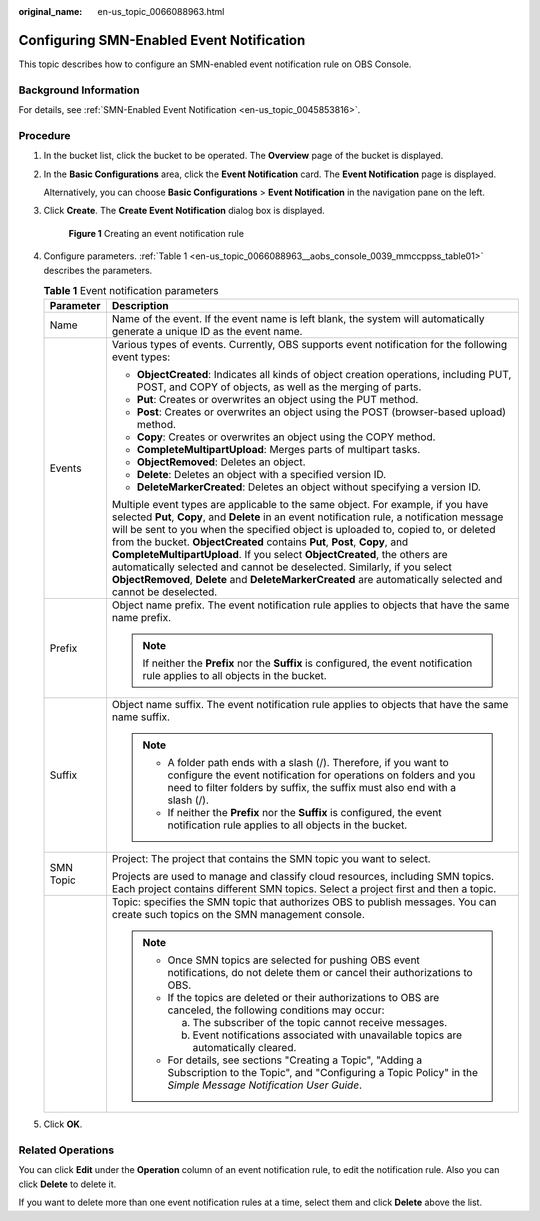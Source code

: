 :original_name: en-us_topic_0066088963.html

.. _en-us_topic_0066088963:

Configuring SMN-Enabled Event Notification
==========================================

This topic describes how to configure an SMN-enabled event notification rule on OBS Console.

Background Information
----------------------

For details, see :ref:`SMN-Enabled Event Notification <en-us_topic_0045853816>`.

Procedure
---------

#. In the bucket list, click the bucket to be operated. The **Overview** page of the bucket is displayed.

#. In the **Basic Configurations** area, click the **Event Notification** card. The **Event Notification** page is displayed.

   Alternatively, you can choose **Basic Configurations** > **Event Notification** in the navigation pane on the left.

#. Click **Create**. The **Create Event Notification** dialog box is displayed.


   .. figure:: /_static/images/en-us_image_0000001180981194.png
      :alt: **Figure 1** Creating an event notification rule

      **Figure 1** Creating an event notification rule

#. Configure parameters. :ref:`Table 1 <en-us_topic_0066088963__aobs_console_0039_mmccppss_table01>` describes the parameters.

   .. _en-us_topic_0066088963__aobs_console_0039_mmccppss_table01:

   .. table:: **Table 1** Event notification parameters

      +-----------------------------------+--------------------------------------------------------------------------------------------------------------------------------------------------------------------------------------------------------------------------------------------------------------------------------------------------------------------------------------------------------------------------------------------------------------------------------------------------------------------------------------------------------------------------------------------------------------------------------------------------------------------------+
      | Parameter                         | Description                                                                                                                                                                                                                                                                                                                                                                                                                                                                                                                                                                                                              |
      +===================================+==========================================================================================================================================================================================================================================================================================================================================================================================================================================================================================================================================================================================================================+
      | Name                              | Name of the event. If the event name is left blank, the system will automatically generate a unique ID as the event name.                                                                                                                                                                                                                                                                                                                                                                                                                                                                                                |
      +-----------------------------------+--------------------------------------------------------------------------------------------------------------------------------------------------------------------------------------------------------------------------------------------------------------------------------------------------------------------------------------------------------------------------------------------------------------------------------------------------------------------------------------------------------------------------------------------------------------------------------------------------------------------------+
      | Events                            | Various types of events. Currently, OBS supports event notification for the following event types:                                                                                                                                                                                                                                                                                                                                                                                                                                                                                                                       |
      |                                   |                                                                                                                                                                                                                                                                                                                                                                                                                                                                                                                                                                                                                          |
      |                                   | -  **ObjectCreated**: Indicates all kinds of object creation operations, including PUT, POST, and COPY of objects, as well as the merging of parts.                                                                                                                                                                                                                                                                                                                                                                                                                                                                      |
      |                                   | -  **Put**: Creates or overwrites an object using the PUT method.                                                                                                                                                                                                                                                                                                                                                                                                                                                                                                                                                        |
      |                                   | -  **Post**: Creates or overwrites an object using the POST (browser-based upload) method.                                                                                                                                                                                                                                                                                                                                                                                                                                                                                                                               |
      |                                   | -  **Copy**: Creates or overwrites an object using the COPY method.                                                                                                                                                                                                                                                                                                                                                                                                                                                                                                                                                      |
      |                                   | -  **CompleteMultipartUpload**: Merges parts of multipart tasks.                                                                                                                                                                                                                                                                                                                                                                                                                                                                                                                                                         |
      |                                   | -  **ObjectRemoved**: Deletes an object.                                                                                                                                                                                                                                                                                                                                                                                                                                                                                                                                                                                 |
      |                                   | -  **Delete**: Deletes an object with a specified version ID.                                                                                                                                                                                                                                                                                                                                                                                                                                                                                                                                                            |
      |                                   | -  **DeleteMarkerCreated**: Deletes an object without specifying a version ID.                                                                                                                                                                                                                                                                                                                                                                                                                                                                                                                                           |
      |                                   |                                                                                                                                                                                                                                                                                                                                                                                                                                                                                                                                                                                                                          |
      |                                   | Multiple event types are applicable to the same object. For example, if you have selected **Put**, **Copy**, and **Delete** in an event notification rule, a notification message will be sent to you when the specified object is uploaded to, copied to, or deleted from the bucket. **ObjectCreated** contains **Put**, **Post**, **Copy**, and **CompleteMultipartUpload**. If you select **ObjectCreated**, the others are automatically selected and cannot be deselected. Similarly, if you select **ObjectRemoved**, **Delete** and **DeleteMarkerCreated** are automatically selected and cannot be deselected. |
      +-----------------------------------+--------------------------------------------------------------------------------------------------------------------------------------------------------------------------------------------------------------------------------------------------------------------------------------------------------------------------------------------------------------------------------------------------------------------------------------------------------------------------------------------------------------------------------------------------------------------------------------------------------------------------+
      | Prefix                            | Object name prefix. The event notification rule applies to objects that have the same name prefix.                                                                                                                                                                                                                                                                                                                                                                                                                                                                                                                       |
      |                                   |                                                                                                                                                                                                                                                                                                                                                                                                                                                                                                                                                                                                                          |
      |                                   | .. note::                                                                                                                                                                                                                                                                                                                                                                                                                                                                                                                                                                                                                |
      |                                   |                                                                                                                                                                                                                                                                                                                                                                                                                                                                                                                                                                                                                          |
      |                                   |    If neither the **Prefix** nor the **Suffix** is configured, the event notification rule applies to all objects in the bucket.                                                                                                                                                                                                                                                                                                                                                                                                                                                                                         |
      +-----------------------------------+--------------------------------------------------------------------------------------------------------------------------------------------------------------------------------------------------------------------------------------------------------------------------------------------------------------------------------------------------------------------------------------------------------------------------------------------------------------------------------------------------------------------------------------------------------------------------------------------------------------------------+
      | Suffix                            | Object name suffix. The event notification rule applies to objects that have the same name suffix.                                                                                                                                                                                                                                                                                                                                                                                                                                                                                                                       |
      |                                   |                                                                                                                                                                                                                                                                                                                                                                                                                                                                                                                                                                                                                          |
      |                                   | .. note::                                                                                                                                                                                                                                                                                                                                                                                                                                                                                                                                                                                                                |
      |                                   |                                                                                                                                                                                                                                                                                                                                                                                                                                                                                                                                                                                                                          |
      |                                   |    -  A folder path ends with a slash (/). Therefore, if you want to configure the event notification for operations on folders and you need to filter folders by suffix, the suffix must also end with a slash (/).                                                                                                                                                                                                                                                                                                                                                                                                     |
      |                                   |    -  If neither the **Prefix** nor the **Suffix** is configured, the event notification rule applies to all objects in the bucket.                                                                                                                                                                                                                                                                                                                                                                                                                                                                                      |
      +-----------------------------------+--------------------------------------------------------------------------------------------------------------------------------------------------------------------------------------------------------------------------------------------------------------------------------------------------------------------------------------------------------------------------------------------------------------------------------------------------------------------------------------------------------------------------------------------------------------------------------------------------------------------------+
      | SMN Topic                         | Project: The project that contains the SMN topic you want to select.                                                                                                                                                                                                                                                                                                                                                                                                                                                                                                                                                     |
      |                                   |                                                                                                                                                                                                                                                                                                                                                                                                                                                                                                                                                                                                                          |
      |                                   | Projects are used to manage and classify cloud resources, including SMN topics. Each project contains different SMN topics. Select a project first and then a topic.                                                                                                                                                                                                                                                                                                                                                                                                                                                     |
      +-----------------------------------+--------------------------------------------------------------------------------------------------------------------------------------------------------------------------------------------------------------------------------------------------------------------------------------------------------------------------------------------------------------------------------------------------------------------------------------------------------------------------------------------------------------------------------------------------------------------------------------------------------------------------+
      |                                   | Topic: specifies the SMN topic that authorizes OBS to publish messages. You can create such topics on the SMN management console.                                                                                                                                                                                                                                                                                                                                                                                                                                                                                        |
      |                                   |                                                                                                                                                                                                                                                                                                                                                                                                                                                                                                                                                                                                                          |
      |                                   | .. note::                                                                                                                                                                                                                                                                                                                                                                                                                                                                                                                                                                                                                |
      |                                   |                                                                                                                                                                                                                                                                                                                                                                                                                                                                                                                                                                                                                          |
      |                                   |    -  Once SMN topics are selected for pushing OBS event notifications, do not delete them or cancel their authorizations to OBS.                                                                                                                                                                                                                                                                                                                                                                                                                                                                                        |
      |                                   |                                                                                                                                                                                                                                                                                                                                                                                                                                                                                                                                                                                                                          |
      |                                   |    -  If the topics are deleted or their authorizations to OBS are canceled, the following conditions may occur:                                                                                                                                                                                                                                                                                                                                                                                                                                                                                                         |
      |                                   |                                                                                                                                                                                                                                                                                                                                                                                                                                                                                                                                                                                                                          |
      |                                   |       a. The subscriber of the topic cannot receive messages.                                                                                                                                                                                                                                                                                                                                                                                                                                                                                                                                                            |
      |                                   |                                                                                                                                                                                                                                                                                                                                                                                                                                                                                                                                                                                                                          |
      |                                   |       b. Event notifications associated with unavailable topics are automatically cleared.                                                                                                                                                                                                                                                                                                                                                                                                                                                                                                                               |
      |                                   |                                                                                                                                                                                                                                                                                                                                                                                                                                                                                                                                                                                                                          |
      |                                   |    -  For details, see sections "Creating a Topic", "Adding a Subscription to the Topic", and "Configuring a Topic Policy" in the *Simple Message Notification User Guide*.                                                                                                                                                                                                                                                                                                                                                                                                                                              |
      +-----------------------------------+--------------------------------------------------------------------------------------------------------------------------------------------------------------------------------------------------------------------------------------------------------------------------------------------------------------------------------------------------------------------------------------------------------------------------------------------------------------------------------------------------------------------------------------------------------------------------------------------------------------------------+

#. Click **OK**.

Related Operations
------------------

You can click **Edit** under the **Operation** column of an event notification rule, to edit the notification rule. Also you can click **Delete** to delete it.

If you want to delete more than one event notification rules at a time, select them and click **Delete** above the list.
